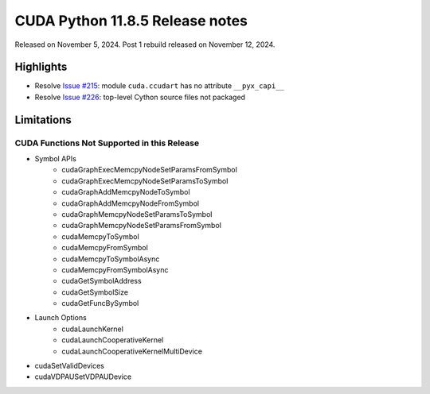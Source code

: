 CUDA Python 11.8.5 Release notes
================================

Released on November 5, 2024. Post 1 rebuild released on November 12, 2024.

Highlights
----------
- Resolve `Issue #215 <https://github.com/NVIDIA/cuda-python/issues/215>`_: module ``cuda.ccudart`` has no attribute ``__pyx_capi__``
- Resolve `Issue #226 <https://github.com/NVIDIA/cuda-python/issues/226>`_: top-level Cython source files not packaged

Limitations
-----------

CUDA Functions Not Supported in this Release
^^^^^^^^^^^^^^^^^^^^^^^^^^^^^^^^^^^^^^^^^^^^

- Symbol APIs
    - cudaGraphExecMemcpyNodeSetParamsFromSymbol
    - cudaGraphExecMemcpyNodeSetParamsToSymbol
    - cudaGraphAddMemcpyNodeToSymbol
    - cudaGraphAddMemcpyNodeFromSymbol
    - cudaGraphMemcpyNodeSetParamsToSymbol
    - cudaGraphMemcpyNodeSetParamsFromSymbol
    - cudaMemcpyToSymbol
    - cudaMemcpyFromSymbol
    - cudaMemcpyToSymbolAsync
    - cudaMemcpyFromSymbolAsync
    - cudaGetSymbolAddress
    - cudaGetSymbolSize
    - cudaGetFuncBySymbol
- Launch Options
    - cudaLaunchKernel
    - cudaLaunchCooperativeKernel
    - cudaLaunchCooperativeKernelMultiDevice
- cudaSetValidDevices
- cudaVDPAUSetVDPAUDevice
